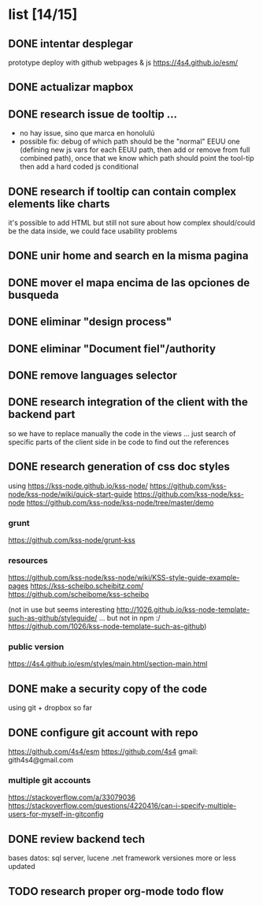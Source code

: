 *  list [14/15]

** DONE intentar desplegar 
   CLOSED: [2019-11-05 Tue 09:44]
 prototype deploy with github webpages & js
 https://4s4.github.io/esm/

** DONE actualizar mapbox
   CLOSED: [2019-10-27 Sun 23:38]
 
** DONE research issue de tooltip ...
   CLOSED: [2019-10-27 Sun 23:38]
   - no hay issue, sino que marca en honolulú
   - possible fix: debug of which path should be the "normal" EEUU one (defining new js vars for each EEUU path, then add or remove from full combined path), once that we know which path should point the tool-tip then add a hard coded js conditional
 
** DONE research if tooltip can contain complex elements like charts
   CLOSED: [2019-10-27 Sun 23:38]
 it's possible to add HTML but still not sure about how complex should/could be the data inside, we could face usability problems
 
** DONE unir home and search en la misma pagina
   CLOSED: [2019-10-27 Sun 23:38]
 
** DONE mover el mapa encima de las opciones de busqueda
   CLOSED: [2019-10-27 Sun 23:38]
 
** DONE eliminar "design process"
   CLOSED: [2019-10-27 Sun 23:38]
 
** DONE eliminar "Document fiel"/authority
   CLOSED: [2019-10-27 Sun 23:39]
 
** DONE remove languages selector
** DONE research integration of the client with the backend part
   CLOSED: [2019-10-27 Sun 23:42]
so we have to replace manually the code in the views ... just search of specific parts of the client side in be code to find out the references
** DONE research generation of css doc styles
   CLOSED: [2019-11-04 Mon 21:45]
using https://kss-node.github.io/kss-node/
https://github.com/kss-node/kss-node/wiki/quick-start-guide
https://github.com/kss-node/kss-node
https://github.com/kss-node/kss-node/tree/master/demo
*** grunt
https://github.com/kss-node/grunt-kss
*** resources
https://github.com/kss-node/kss-node/wiki/KSS-style-guide-example-pages
https://kss-scheibo.scheibitz.com/
https://github.com/scheibome/kss-scheibo

(not in use but seems interesting http://1026.github.io/kss-node-template-such-as-github/styleguide/ ... but not in npm :/ https://github.com/1026/kss-node-template-such-as-github)
*** public version 
https://4s4.github.io/esm/styles/main.html/section-main.html


** DONE make a security copy of the code
   CLOSED: [2019-10-27 Sun 23:47]
using git + dropbox so far
** DONE configure git account with repo
   CLOSED: [2019-11-05 Tue 09:43]
https://github.com/4s4/esm
https://github.com/4s4
gmail: gith4s4@gmail.com
*** multiple git accounts
 https://stackoverflow.com/a/33079036
 https://stackoverflow.com/questions/4220416/can-i-specify-multiple-users-for-myself-in-gitconfig
** DONE review backend tech
   CLOSED: [2019-10-29 Tue 11:00]
bases datos: sql server, lucene
.net framework
versiones more or less updated


** TODO research proper org-mode todo flow
